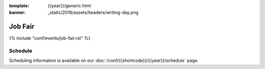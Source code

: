:template: {{year}}/generic.html
:banner: _static/2018/assets/headers/writing-day.png

Job Fair
========

{% include "conf/events/job-fair.rst" %}

Schedule
--------

Scheduling information is available on our :doc:`/conf/{{shortcode}}/{{year}}/schedule` page.

